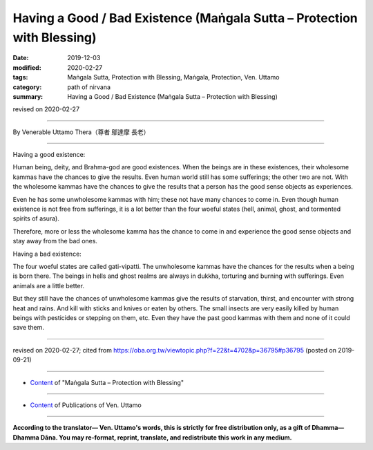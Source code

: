 ===============================================================================
Having a Good / Bad Existence (Maṅgala Sutta – Protection with Blessing)
===============================================================================

:date: 2019-12-03
:modified: 2020-02-27
:tags: Maṅgala Sutta, Protection with Blessing, Maṅgala, Protection, Ven. Uttamo
:category: path of nirvana
:summary: Having a Good / Bad Existence (Maṅgala Sutta – Protection with Blessing)

revised on 2020-02-27

------

By Venerable Uttamo Thera（尊者 鄔達摩 長老）

------

Having a good existence:

Human being, deity, and Brahma-god are good existences. When the beings are in these existences, their wholesome kammas have the chances to give the results. Even human world still has some sufferings; the other two are not. With the wholesome kammas have the chances to give the results that a person has the good sense objects as experiences.

Even he has some unwholesome kammas with him; these not have many chances to come in. Even though human existence is not free from sufferings, it is a lot better than the four woeful states (hell, animal, ghost, and tormented spirits of asura).

Therefore, more or less the wholesome kamma has the chance to come in and experience the good sense objects and stay away from the bad ones.


Having a bad existence:

The four woeful states are called gati-vipatti. The unwholesome kammas have the chances for the results when a being is born there. The beings in hells and ghost realms are always in dukkha, torturing and burning with sufferings. Even animals are a little better.

But they still have the chances of unwholesome kammas give the results of starvation, thirst, and encounter with strong heat and rains. And kill with sticks and knives or eaten by others. The small insects are very easily killed by human beings with pesticides or stepping on them, etc. Even they have the past good kammas with them and none of it could save them.

------

revised on 2020-02-27; cited from https://oba.org.tw/viewtopic.php?f=22&t=4702&p=36795#p36795 (posted on 2019-09-21)

------

- `Content <{filename}content-of-protection-with-blessings%zh.rst>`__ of "Maṅgala Sutta – Protection with Blessing"

------

- `Content <{filename}../publication-of-ven-uttamo%zh.rst>`__ of Publications of Ven. Uttamo

------

**According to the translator— Ven. Uttamo's words, this is strictly for free distribution only, as a gift of Dhamma—Dhamma Dāna. You may re-format, reprint, translate, and redistribute this work in any medium.**

..
  2020-02-27 add & rev. proofread for-2nd-proved-by-bhante
  2019-12-03  create rst